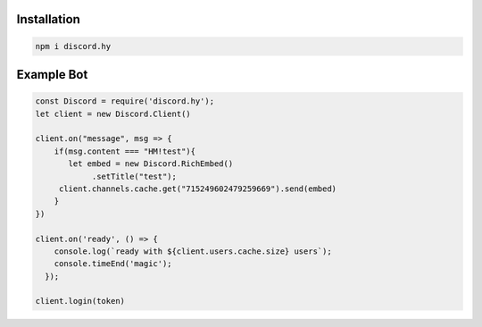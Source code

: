 Installation
------------

.. code-block:: text

   npm i discord.hy

Example Bot
-----------
.. code-block:: javascript

   const Discord = require('discord.hy');
   let client = new Discord.Client()

   client.on("message", msg => {
       if(msg.content === "HM!test"){
          let embed = new Discord.RichEmbed()
               .setTitle("test");
        client.channels.cache.get("715249602479259669").send(embed)
       }
   })

   client.on('ready', () => {
       console.log(`ready with ${client.users.cache.size} users`);
       console.timeEnd('magic');
     });
   
   client.login(token)
   
